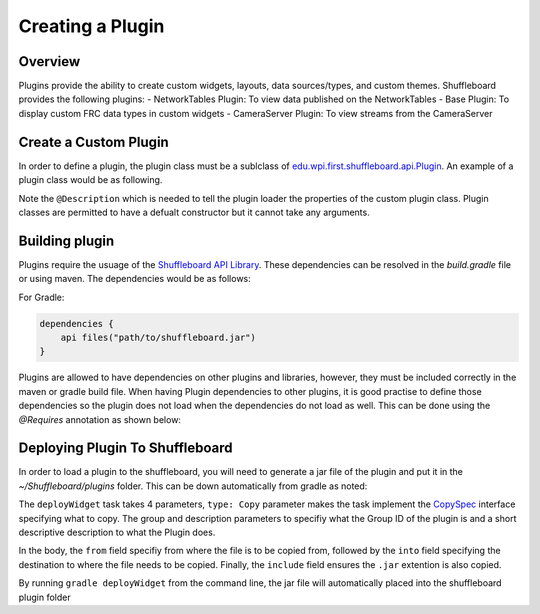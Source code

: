 Creating a Plugin
=================

Overview
--------
Plugins provide the ability to create custom widgets, layouts, data sources/types, and custom themes. Shuffleboard provides the following plugins:
- NetworkTables Plugin: To view data published on the NetworkTables
- Base Plugin: To display custom FRC data types in custom widgets
- CameraServer Plugin: To view streams from the CameraServer

Create a Custom Plugin
----------------------
In order to define a plugin, the plugin class must be a sublclass of `edu.wpi.first.shuffleboard.api.Plugin <https://github.com/wpilibsuite/shuffleboard/blob/master/api/src/main/java/edu/wpi/first/shuffleboard/api/plugin/Plugin.java>`_. An example of a plugin class would be as following.

.. tabs::

    .. code-tab:: java
        import edu.wpi.first.shuffleboard.api.plugin.Description;
        import edu.wpi.first.shuffleboard.api.plugin.Plugin;

        @Description(group = "com.example", name = "MyPlugin", version = "1.2.3", summary = "An example plugin")
        public class MyPlugin extends Plugin {

        }

Note the ``@Description`` which is needed to tell the plugin loader the properties of the custom plugin class.
Plugin classes are permitted to have a defualt constructor but it cannot take any arguments.

Building plugin
---------------
Plugins require the usuage of the `Shuffleboard API Library <https://frcmaven.wpi.edu/artifactory/release/edu/wpi/first/shuffleboard/api/>`_. These dependencies can be resolved in the 
`build.gradle` file or using maven. The dependencies would be as follows:

For Gradle:

.. code-block:: groovy

    dependencies {
        api files("path/to/shuffleboard.jar")
    } 

Plugins are allowed to have dependencies on other plugins and libraries, however, they must be included correctly in the maven or gradle build file. 
When having Plugin dependencies to other plugins, it is good practise to define those dependencies so the plugin does not load when the dependencies do not load as well.
This can be done using the `@Requires` annotation as shown below:

    .. code-block java
        @Requires(group = "com.example", name = "Good Plugin", minVersion = "1.2.3")
        @Requires(group = "edu.wpi.first.shuffleboard", "Base", minVersion = "1.0.0")
        @Description(group = "com.example", name = "MyPlugin", version = "1.2.3", summary = "An example plugin")
        public class MyPlugin extends Plugin {

            }
        }

Deploying Plugin To Shuffleboard
--------------------------------
In order to load a plugin to the shuffleboard, you will need to generate a jar file of the plugin and put it in the `~/Shuffleboard/plugins` folder. This can be down automatically
from gradle as noted:

.. code-block::groovy

    task deployWidget (type: Copy, group: "...", description: "...", dependsOn: "build") {
        from "build/libs"
        into "path/to/Shuffleboard/plugins"
        include "*.jar"
    }

        
The ``deployWidget`` task takes 4 parameters, ``type: Copy`` parameter makes the task implement the `CopySpec <https://docs.gradle.org/current/javadoc/org/gradle/api/file/CopySpec.html>`_ interface
specifying what to copy. The group and description parameters to specifiy what the Group ID of the plugin is and a short descriptive description to what the Plugin does. 

In the body, the ``from`` field specifiy from where the file is to be copied from, followed by the ``into`` field specifying the destination to where the file needs to be copied.
Finally, the ``include`` field ensures the ``.jar`` extention is also copied.

By running ``gradle deployWidget`` from the command line, the jar file will automatically placed into the shuffleboard plugin folder



